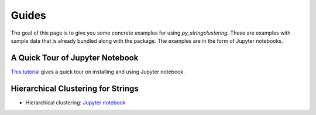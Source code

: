 ======
Guides
======

The goal of this page  is to give you some concrete examples for using *py_stringclustering*.
These are examples with sample data that is already bundled along with the package. The
examples are in the form of Jupyter notebooks.

A Quick Tour of Jupyter Notebook
--------------------------------
`This tutorial <https://jupyter-notebook-beginner-guide.readthedocs.io/en/latest/index.html>`_
gives a quick tour on installing and using Jupyter notebook.

Hierarchical Clustering for Strings
---------------------
* Hierarchical clustering: `Jupyter notebook <https://nbviewer.jupyter.org/github/anhaidgroup/py_stringclustering/blob/rel_0.1.x/notebooks/HierarchicalStringClustering.ipynb>`_

